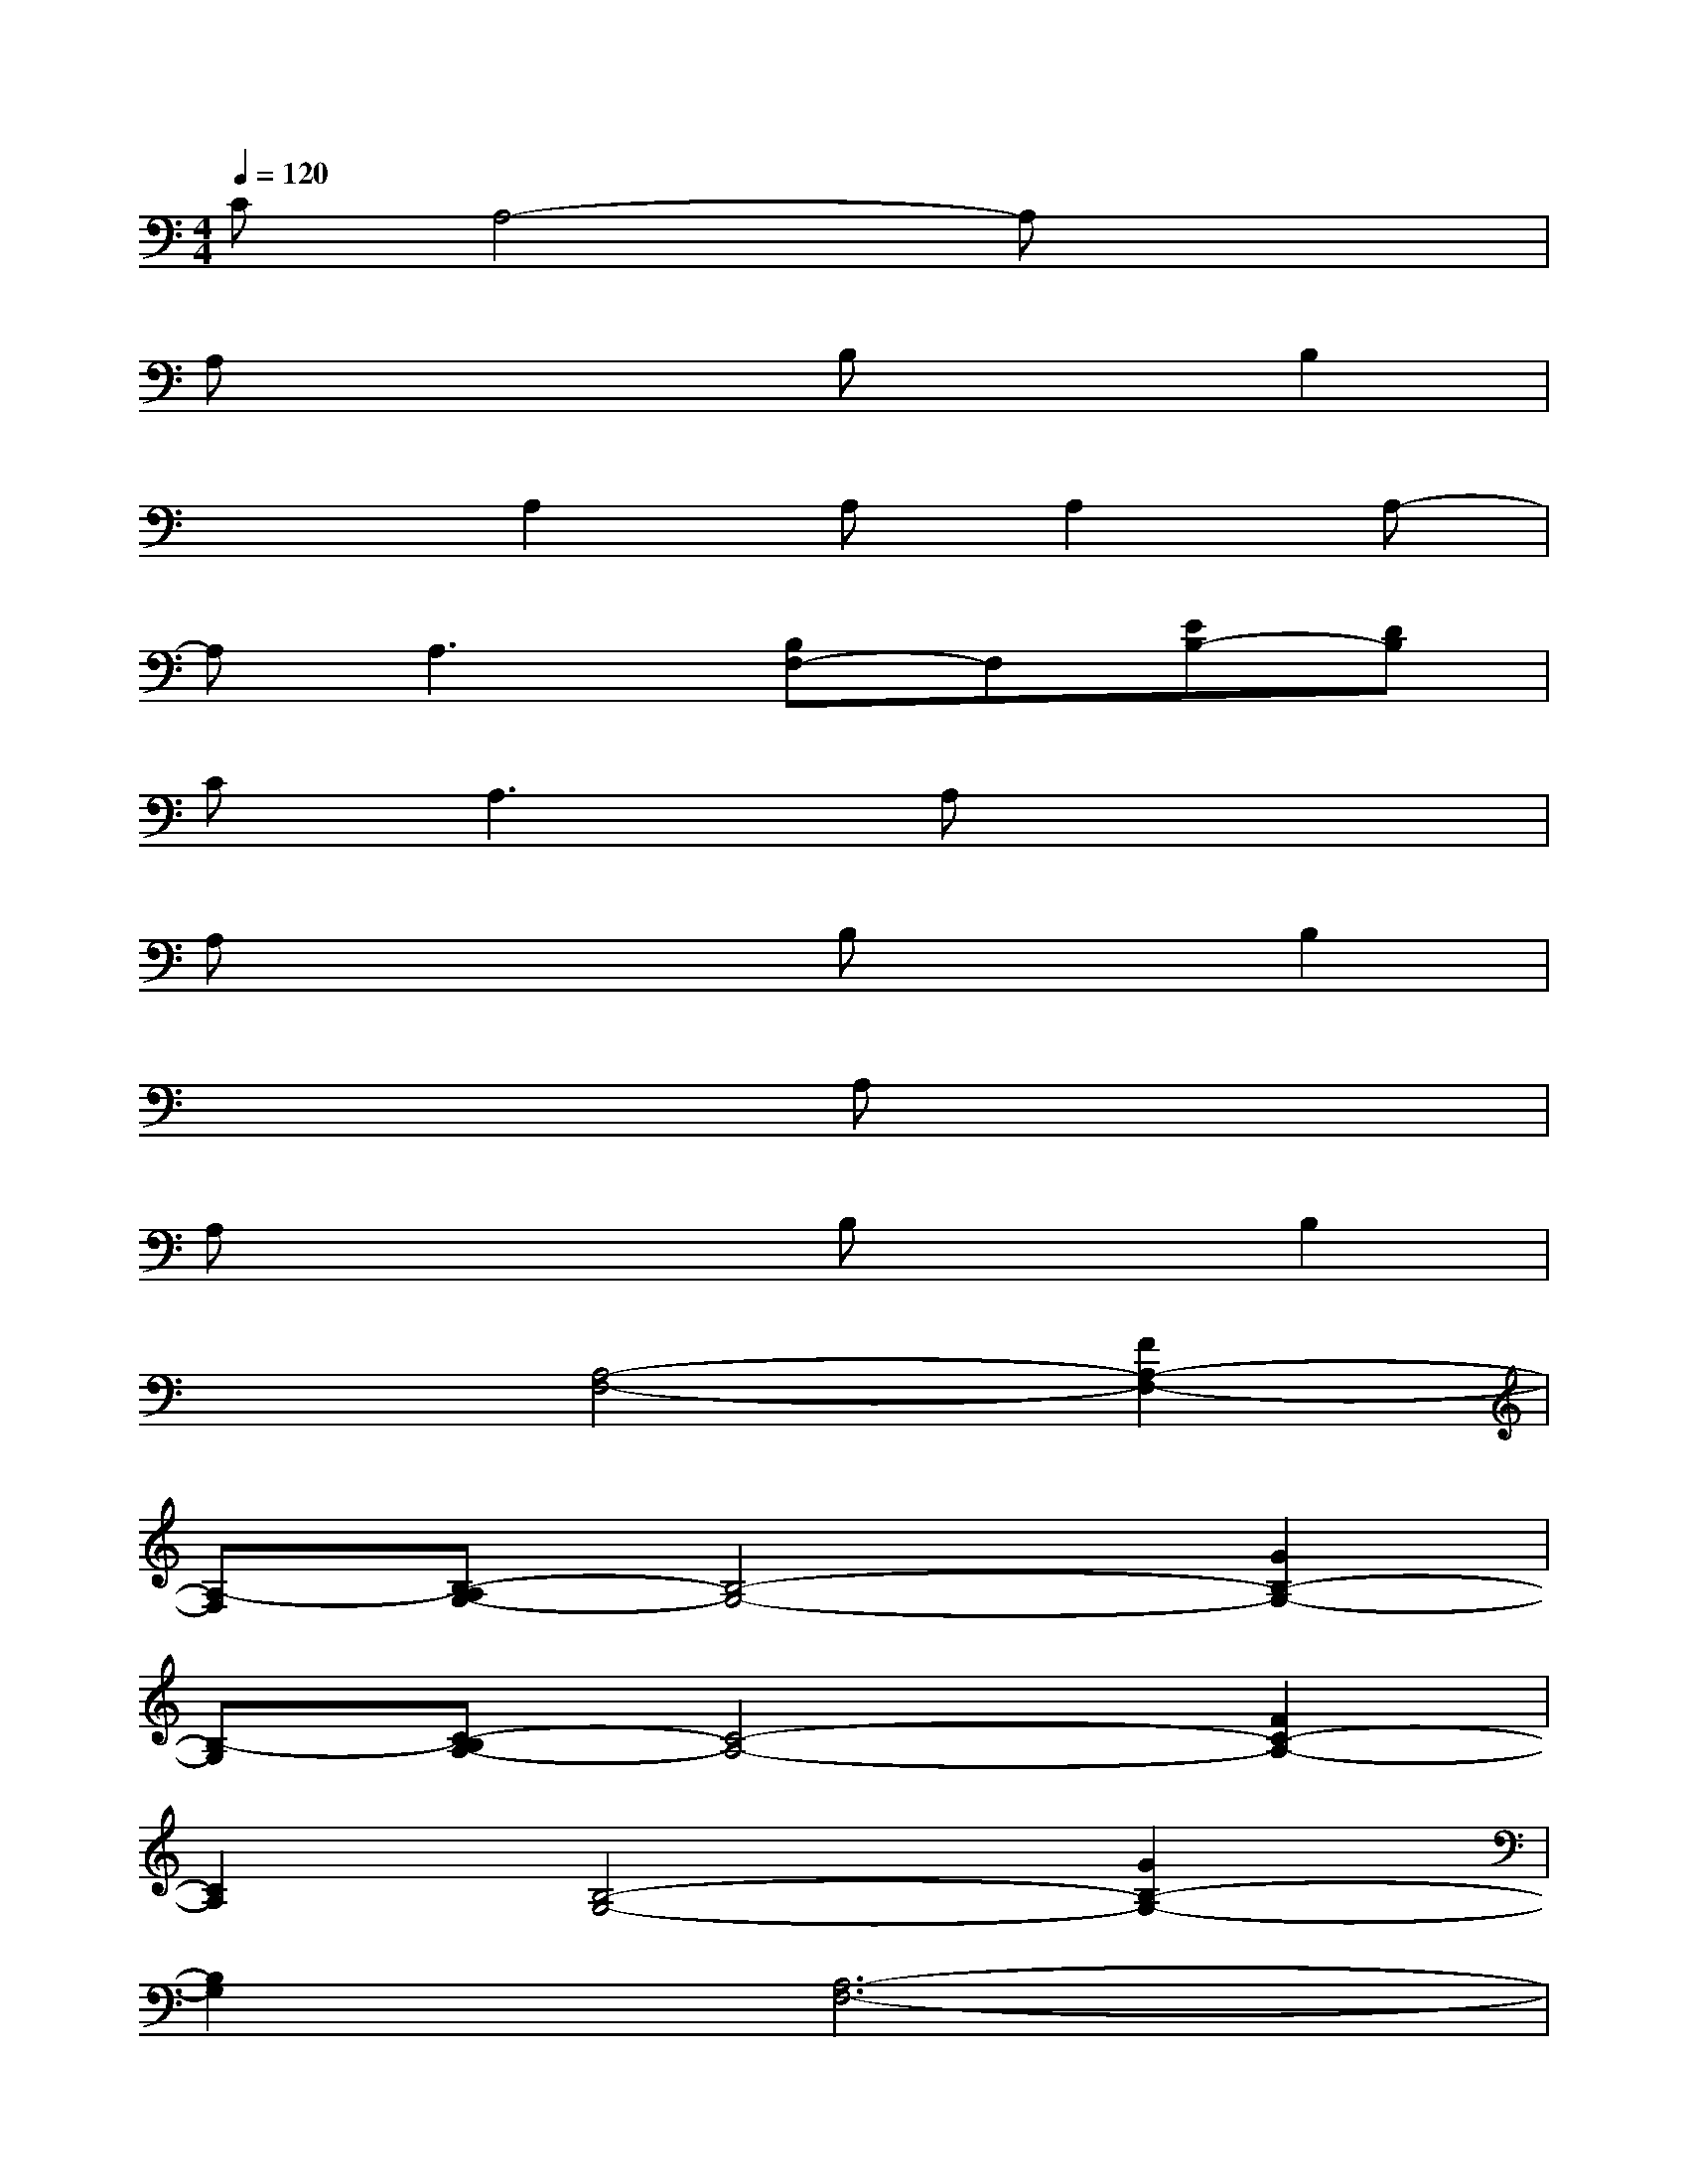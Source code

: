 X:1
T:
M:4/4
L:1/8
Q:1/4=120
K:C%0sharps
V:1
CA,4-A,x2|
A,x3B,xB,2|
x2A,2A,A,2A,-|
A,A,3[B,F,-]F,[EB,-][DB,]|
C2<A,2A,x3|
A,x3B,xB,2|
x4A,x3|
A,x3B,xB,2|
x2[A,4-F,4-][F2A,2-F,2-]|
[A,-F,][B,-A,G,-][B,4-G,4-][G2B,2-G,2-]|
[B,-G,][C-B,A,-][C4-A,4-][F2C2-A,2-]|
[C2A,2][B,4-G,4-][G2B,2-G,2-]|
[B,2G,2][A,6-F,6-]|
[A,F,][B,6-G,6-][B,-G,-]|
[B,G,][C6-A,6-][C-A,-]|
[C2A,2][D6-G,6-]